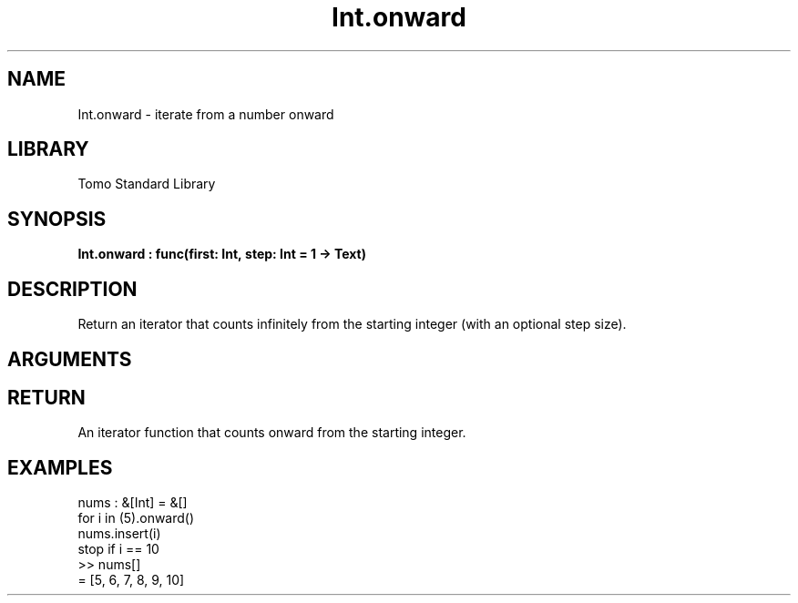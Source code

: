 '\" t
.\" Copyright (c) 2025 Bruce Hill
.\" All rights reserved.
.\"
.TH Int.onward 3 2025-04-21T14:58:16.946077 "Tomo man-pages"
.SH NAME
Int.onward \- iterate from a number onward
.SH LIBRARY
Tomo Standard Library
.SH SYNOPSIS
.nf
.BI Int.onward\ :\ func(first:\ Int,\ step:\ Int\ =\ 1\ ->\ Text)
.fi
.SH DESCRIPTION
Return an iterator that counts infinitely from the starting integer (with an optional step size).


.SH ARGUMENTS

.TS
allbox;
lb lb lbx lb
l l l l.
Name	Type	Description	Default
first	Int	The starting integer. 	-
step	Int	The increment step size. 	1
.TE
.SH RETURN
An iterator function that counts onward from the starting integer.

.SH EXAMPLES
.EX
nums : &[Int] = &[]
for i in (5).onward()
nums.insert(i)
stop if i == 10
>> nums[]
= [5, 6, 7, 8, 9, 10]
.EE
